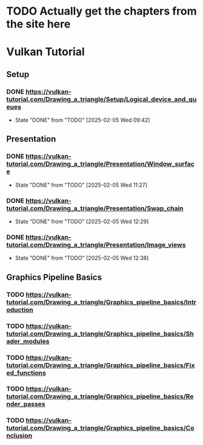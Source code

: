 * TODO Actually get the chapters from the site here
* Vulkan Tutorial
** Setup
*** DONE https://vulkan-tutorial.com/Drawing_a_triangle/Setup/Logical_device_and_queues
- State "DONE"       from "TODO"       [2025-02-05 Wed 09:42]
** Presentation
*** DONE https://vulkan-tutorial.com/Drawing_a_triangle/Presentation/Window_surface
- State "DONE"       from "TODO"       [2025-02-05 Wed 11:27]
*** DONE https://vulkan-tutorial.com/Drawing_a_triangle/Presentation/Swap_chain
- State "DONE"       from "TODO"       [2025-02-05 Wed 12:29]
*** DONE https://vulkan-tutorial.com/Drawing_a_triangle/Presentation/Image_views
- State "DONE"       from "TODO"       [2025-02-05 Wed 12:38]
** Graphics Pipeline Basics
*** TODO https://vulkan-tutorial.com/Drawing_a_triangle/Graphics_pipeline_basics/Introduction
*** TODO https://vulkan-tutorial.com/Drawing_a_triangle/Graphics_pipeline_basics/Shader_modules
*** TODO https://vulkan-tutorial.com/Drawing_a_triangle/Graphics_pipeline_basics/Fixed_functions
*** TODO https://vulkan-tutorial.com/Drawing_a_triangle/Graphics_pipeline_basics/Render_passes
*** TODO https://vulkan-tutorial.com/Drawing_a_triangle/Graphics_pipeline_basics/Conclusion

